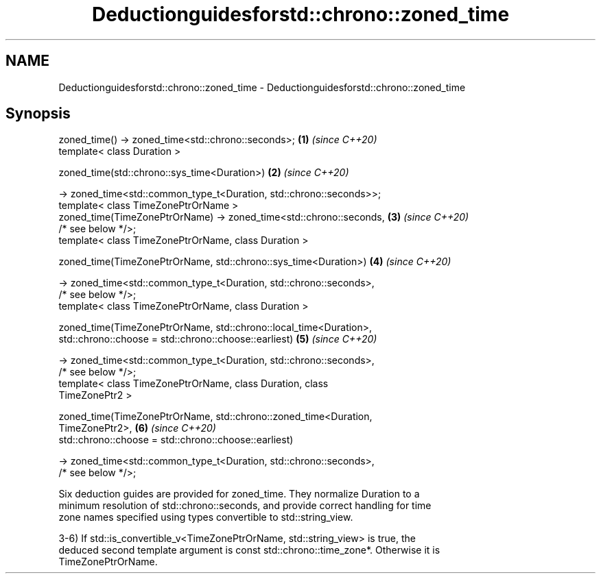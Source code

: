 .TH Deductionguidesforstd::chrono::zoned_time 3 "2019.08.27" "http://cppreference.com" "C++ Standard Libary"
.SH NAME
Deductionguidesforstd::chrono::zoned_time \- Deductionguidesforstd::chrono::zoned_time

.SH Synopsis
   zoned_time() -> zoned_time<std::chrono::seconds>;                  \fB(1)\fP \fI(since C++20)\fP
   template< class Duration >

   zoned_time(std::chrono::sys_time<Duration>)                        \fB(2)\fP \fI(since C++20)\fP

   -> zoned_time<std::common_type_t<Duration, std::chrono::seconds>>;
   template< class TimeZonePtrOrName >
   zoned_time(TimeZonePtrOrName) -> zoned_time<std::chrono::seconds,  \fB(3)\fP \fI(since C++20)\fP
   /* see below */>;
   template< class TimeZonePtrOrName, class Duration >

   zoned_time(TimeZonePtrOrName, std::chrono::sys_time<Duration>)     \fB(4)\fP \fI(since C++20)\fP

   -> zoned_time<std::common_type_t<Duration, std::chrono::seconds>,
   /* see below */>;
   template< class TimeZonePtrOrName, class Duration >

   zoned_time(TimeZonePtrOrName, std::chrono::local_time<Duration>,
   std::chrono::choose = std::chrono::choose::earliest)               \fB(5)\fP \fI(since C++20)\fP

   -> zoned_time<std::common_type_t<Duration, std::chrono::seconds>,
   /* see below */>;
   template< class TimeZonePtrOrName, class Duration, class
   TimeZonePtr2 >

   zoned_time(TimeZonePtrOrName, std::chrono::zoned_time<Duration,
   TimeZonePtr2>,                                                     \fB(6)\fP \fI(since C++20)\fP
   std::chrono::choose = std::chrono::choose::earliest)

   -> zoned_time<std::common_type_t<Duration, std::chrono::seconds>,
   /* see below */>;

   Six deduction guides are provided for zoned_time. They normalize Duration to a
   minimum resolution of std::chrono::seconds, and provide correct handling for time
   zone names specified using types convertible to std::string_view.

   3-6) If std::is_convertible_v<TimeZonePtrOrName, std::string_view> is true, the
   deduced second template argument is const std::chrono::time_zone*. Otherwise it is
   TimeZonePtrOrName.
